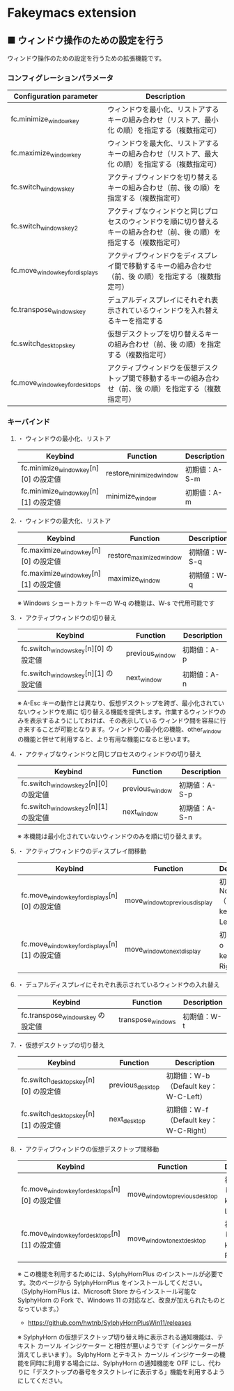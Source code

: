 #+STARTUP: showall indent

* Fakeymacs extension

** ■ ウィンドウ操作のための設定を行う

ウィンドウ操作のための設定を行うための拡張機能です。

*** コンフィグレーションパラメータ

|---------------------------------+-------------------------------------------------------------------------------------------------------------------------|
| Configuration parameter         | Description                                                                                                             |
|---------------------------------+-------------------------------------------------------------------------------------------------------------------------|
| fc.minimize_window_key          | ウィンドウを最小化、リストアするキーの組み合わせ（リストア、最小化 の順）を指定する（複数指定可）                       |
| fc.maximize_window_key          | ウィンドウを最大化、リストアするキーの組み合わせ（リストア、最大化 の順）を指定する（複数指定可）                       |
| fc.switch_windows_key           | アクティブウィンドウを切り替えるキーの組み合わせ（前、後 の順）を指定する（複数指定可）                                 |
| fc.switch_windows_key2          | アクティブなウィンドウと同じプロセスのウィンドウを順に切り替えるキーの組み合わせ（前、後 の順）を指定する（複数指定可） |
| fc.move_window_key_for_displays | アクティブウィンドウをディスプレイ間で移動するキーの組み合わせ（前、後 の順）を指定する（複数指定可）                   |
| fc.transpose_windows_key        | デュアルディスプレイにそれぞれ表示されているウィンドウを入れ替えるキーを指定する                                        |
| fc.switch_desktops_key          | 仮想デスクトップを切り替えるキーの組み合わせ（前、後 の順）を指定する（複数指定可）                                     |
| fc.move_window_key_for_desktops | アクティブウィンドウを仮想デスクトップ間で移動するキーの組み合わせ（前、後 の順）を指定する（複数指定可）               |
|---------------------------------+-------------------------------------------------------------------------------------------------------------------------|

*** キーバインド

**** ・ ウィンドウの最小化、リストア

|---------------------------------------+--------------------------+---------------|
| Keybind                               | Function                 | Description   |
|---------------------------------------+--------------------------+---------------|
| fc.minimize_window_key[n][0] の設定値 | restore_minimized_window | 初期値：A-S-m |
| fc.minimize_window_key[n][1] の設定値 | minimize_window          | 初期値：A-m   |
|---------------------------------------+--------------------------+---------------|

**** ・ ウィンドウの最大化、リストア

|---------------------------------------+--------------------------+---------------|
| Keybind                               | Function                 | Description   |
|---------------------------------------+--------------------------+---------------|
| fc.maximize_window_key[n][0] の設定値 | restore_maximized_window | 初期値：W-S-q |
| fc.maximize_window_key[n][1] の設定値 | maximize_window          | 初期値：W-q   |
|---------------------------------------+--------------------------+---------------|

※ Windows ショートカットキーの W-q の機能は、W-s で代用可能です

**** ・ アクティブウィンドウの切り替え

|--------------------------------------+-----------------+-------------|
| Keybind                              | Function        | Description |
|--------------------------------------+-----------------+-------------|
| fc.switch_windows_key[n][0] の設定値 | previous_window | 初期値：A-p |
| fc.switch_windows_key[n][1] の設定値 | next_window     | 初期値：A-n |
|--------------------------------------+-----------------+-------------|

※ A-Esc キーの動作とは異なり、仮想デスクトップを跨ぎ、最小化されていないウィンドウを順に
切り替える機能を提供します。作業するウィンドウのみを表示するようにしておけば、その表示している
ウィンドウ間を容易に行き来することが可能となります。ウィンドウの最小化の機能、other_window
の機能と併せて利用すると、より有用な機能になると思います。

**** ・ アクティブなウィンドウと同じプロセスのウィンドウの切り替え

|---------------------------------------+-----------------+---------------|
| Keybind                               | Function        | Description   |
|---------------------------------------+-----------------+---------------|
| fc.switch_windows_key2[n][0] の設定値 | previous_window | 初期値：A-S-p |
| fc.switch_windows_key2[n][1] の設定値 | next_window     | 初期値：A-S-n |
|---------------------------------------+-----------------+---------------|

※ 本機能は最小化されていないウィンドウのみを順に切り替えます。

**** ・ アクティブウィンドウのディスプレイ間移動

|------------------------------------------------+---------------------------------+---------------------------------------|
| Keybind                                        | Function                        | Description                           |
|------------------------------------------------+---------------------------------+---------------------------------------|
| fc.move_window_key_for_displays[n][0] の設定値 | move_window_to_previous_display | 初期値：None（Default key：W-S-Left） |
| fc.move_window_key_for_displays[n][1] の設定値 | move_window_to_next_display     | 初期値：W-o（Default key：W-S-Right） |
|------------------------------------------------+---------------------------------+---------------------------------------|

**** ・ デュアルディスプレイにそれぞれ表示されているウィンドウの入れ替え

|-----------------------------------+-------------------+-------------|
| Keybind                           | Function          | Description |
|-----------------------------------+-------------------+-------------|
| fc.transpose_windows_key の設定値 | transpose_windows | 初期値：W-t |
|-----------------------------------+-------------------+-------------|

**** ・ 仮想デスクトップの切り替え

|---------------------------------------+------------------+---------------------------------------|
| Keybind                               | Function         | Description                           |
|---------------------------------------+------------------+---------------------------------------|
| fc.switch_desktops_key[n][0] の設定値 | previous_desktop | 初期値：W-b（Default key：W-C-Left）  |
| fc.switch_desktops_key[n][1] の設定値 | next_desktop     | 初期値：W-f（Default key：W-C-Right） |
|---------------------------------------+------------------+---------------------------------------|

**** ・ アクティブウィンドウの仮想デスクトップ間移動

|------------------------------------------------+---------------------------------+----------------------------------------|
| Keybind                                        | Function                        | Description                            |
|------------------------------------------------+---------------------------------+----------------------------------------|
| fc.move_window_key_for_desktops[n][0] の設定値 | move_window_to_previous_desktop | 初期値：無し（Default key：W-C-Left）  |
| fc.move_window_key_for_desktops[n][1] の設定値 | move_window_to_next_desktop     | 初期値：無し（Default key：W-C-Right） |
|------------------------------------------------+---------------------------------+----------------------------------------|

※ この機能を利用するためには、SylphyHornPlus のインストールが必要です。次のページから
SylphyHornPlus をインストールしてください。
（SylphyHornPlus は、Microsoft Store からインストール可能な SylphyHorn の Fork で、Windows 11
の対応など、改良が加えられたものとなっています。）

- https://github.com/hwtnb/SylphyHornPlusWin11/releases

※ SylphyHorn の仮想デスクトップ切り替え時に表示される通知機能は、テキスト カーソル インジケーター
と相性が悪いようです（インジケーターが消えてしまいます）。
SylphyHorn とテキスト カーソル インジケーターの機能を同時に利用する場合には、SylphyHorn の通知機能を
OFF にし、代わりに「デスクトップの番号をタスクトレイに表示する」機能を利用するようにしてください。
